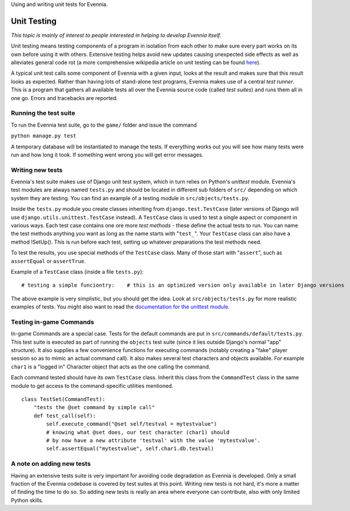 Using and writing unit tests for Evennia.

Unit Testing
============

*This topic is mainly of interest to people interested in helping to
develop Evennia itself.*

Unit testing means testing components of a program in isolation from
each other to make sure every part works on its own before using it with
others. Extensive testing helps avoid new updates causing unexpected
side effects as well as alleviates general code rot (a more
comprehensive wikipedia article on unit testing can be found
`here <http://en.wikipedia.org/wiki/Unit_test>`_).

A typical unit test calls some component of Evennia with a given input,
looks at the result and makes sure that this result looks as expected.
Rather than having lots of stand-alone test programs, Evennia makes use
of a central *test runner*. This is a program that gathers all available
tests all over the Evennia source code (called *test suites*) and runs
them all in one go. Errors and tracebacks are reported.

Running the test suite
----------------------

To run the Evennia test suite, go to the ``game/`` folder and issue the
command

``python manage.py test``

A temporary database will be instantiated to manage the tests. If
everything works out you will see how many tests were run and how long
it took. If something went wrong you will get error messages.

Writing new tests
-----------------

Evennia's test suite makes use of Django unit test system, which in turn
relies on Python's *unittest* module. Evennia's test modules are always
named ``tests.py`` and should be located in different sub folders of
``src/`` depending on which system they are testing. You can find an
example of a testing module in ``src/objects/tests.py``.

Inside the ``tests.py`` module you create classes inheriting from
``django.test.TestCase`` (later versions of Django will use
``django.utils.unittest.TestCase`` instead). A ``TestCase`` class is
used to test a single aspect or component in various ways. Each test
case contains one ore more *test methods* - these define the actual
tests to run. You can name the test methods anything you want as long as
the name starts with "``test_``". Your ``TestCase`` class can also have
a method !SetUp(). This is run before each test, setting up whatever
preparations the test methods need.

To test the results, you use special methods of the ``TestCase`` class.
Many of those start with "``assert``", such as ``assertEqual`` or
``assertTrue``.

Example of a ``TestCase`` class (inside a file ``tests.py``):

::

    # testing a simple funciontry:    # this is an optimized version only available in later Django versions    from django.utils.unittest import TestCase except ImportError:    # if the first fail, we use the old version    from django.test import TestCase# the function we want to test from mypath import myfuncTestObj(unittest.TestCase):    "This tests a function myfunc."   def test_return_value(self):        "test method. Makes sure return value is as expected."          expected_return = "This is me being nice."        actual_return = myfunc()        # test         self.assertEqual(expected_return, actual_return)    def test_alternative_call(self):        "test method. Calls with a keyword argument."        expected_return = "This is me being baaaad."        actual_return = myfunc(bad=True)        # test        self.assertEqual(expected_return, actual_return)

The above example is very simplistic, but you should get the idea. Look
at ``src/objects/tests.py`` for more realistic examples of tests. You
might also want to read the `documentation for the unittest
module <http://docs.python.org/library/unittest.html>`_.

Testing in-game Commands
------------------------

In-game Commands are a special case. Tests for the default commands are
put in ``src/commands/default/tests.py``. This test suite is executed as
part of running the ``objects`` test suite (since it lies outside
Django's normal "app" structure). It also supplies a few convenience
functions for executing commands (notably creating a "fake" player
session so as to mimic an actual command call). It also makes several
test characters and objects available. For example ``char1`` is a
"logged in" Character object that acts as the one calling the command.

Each command tested should have its own ``TestCase`` class. Inherit this
class from the ``CommandTest`` class in the same module to get access to
the command-specific utilities mentioned.

::

    class TestSet(CommandTest):
        "tests the @set command by simple call"
        def test_call(self):
            self.execute_command("@set self/testval = mytestvalue")
            # knowing what @set does, our test character (char1) should
            # by now have a new attribute 'testval' with the value 'mytestvalue'.
            self.assertEqual("mytestvalue", self.char1.db.testval)

A note on adding new tests
--------------------------

Having an extensive tests suite is very important for avoiding code
degradation as Evennia is developed. Only a small fraction of the
Evennia codebase is covered by test suites at this point. Writing new
tests is not hard, it's more a matter of finding the time to do so. So
adding new tests is really an area where everyone can contribute, also
with only limited Python skills.
